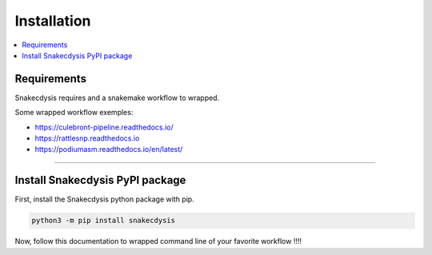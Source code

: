 Installation
============

.. contents::
   :depth: 3
   :backlinks: entry
   :local:

Requirements
------------

Snakecdysis requires |PythonVersions| and a snakemake workflow to wrapped.

Some wrapped workflow exemples:

- https://culebront-pipeline.readthedocs.io/
- https://rattlesnp.readthedocs.io
- https://podiumasm.readthedocs.io/en/latest/


------------------------------------------------------------------------

Install Snakecdysis PyPI package
--------------------------------

First, install the Snakecdysis python package with pip.

.. code-block:: bash

   python3 -m pip install snakecdysis

Now, follow this documentation to wrapped command line of your favorite workflow !!!!


.. |PythonVersions| image:: https://img.shields.io/badge/python-3.8%2B-blue
   :target: https://www.python.org/downloads
   :alt: Python 3.8+